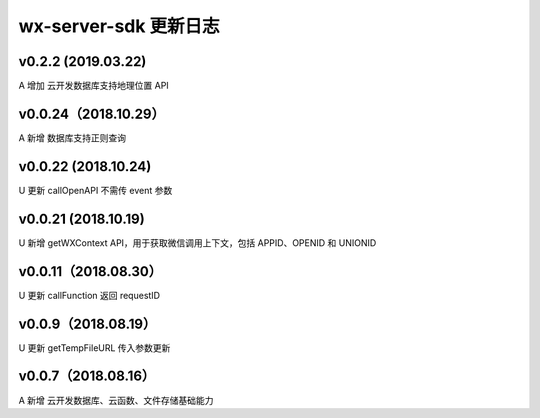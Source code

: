 wx-server-sdk 更新日志
===============================

v0.2.2 (2019.03.22)
--------------------------------

A 增加 云开发数据库支持地理位置 API

v0.0.24（2018.10.29）
--------------------------------

A 新增 数据库支持正则查询

v0.0.22 (2018.10.24)
--------------------------------

U 更新 callOpenAPI 不需传 event 参数

v0.0.21 (2018.10.19)
--------------------------------

U 新增 getWXContext API，用于获取微信调用上下文，包括 APPID、OPENID 和 UNIONID

v0.0.11（2018.08.30）
--------------------------------

U 更新 callFunction 返回 requestID

v0.0.9（2018.08.19）
--------------------------------

U 更新 getTempFileURL 传入参数更新

v0.0.7（2018.08.16）
--------------------------------

A 新增 云开发数据库、云函数、文件存储基础能力
